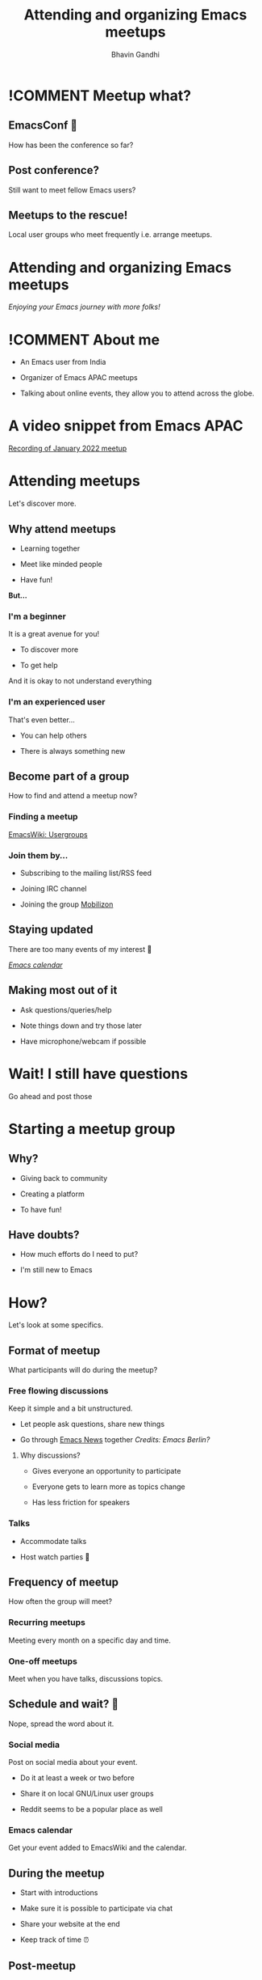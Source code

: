 #+TITLE: Attending and organizing Emacs meetups
#+AUTHOR: Bhavin Gandhi
#+EMAIL: geeksocket.in | emacsconf.org/2022/talks/meetups
# Change !COMMENT to COMMENT while presenting.
* 
* !COMMENT Meetup what?
** EmacsConf 🤩

    How has been the conference so far?

** Post conference?

    Still want to meet fellow Emacs users?

** Meetups to the rescue!

    Local user groups who meet frequently i.e. arrange meetups.

* Attending and organizing Emacs meetups

   /Enjoying your Emacs journey with more folks!/

* !COMMENT About me

   * An Emacs user from India

   * Organizer of Emacs APAC meetups

   * Talking about online events, they allow you to attend across the
     globe.

* A video snippet from Emacs APAC

   [[https://bbb.emacsverse.org/playback/presentation/2.0/playback.html?meetingId=76b7645df093745aeb1d58180a184df1daaff0cd-1642840156659][Recording of January 2022 meetup]]

* Attending meetups

   Let's discover more.

** Why attend meetups

    * Learning together

    * Meet like minded people

    * Have fun!

    *But…*

*** I'm a beginner

     It is a great avenue for you!

     * To discover more

     * To get help

     And it is okay to not understand everything

*** I'm an experienced user

     That's even better…

     * You can help others

     * There is always something new

** Become part of a group

    How to find and attend a meetup now?

*** Finding a meetup

     [[https://www.emacswiki.org/emacs/Usergroups][EmacsWiki: Usergroups]]

*** Join them by…

     * Subscribing to the mailing list/RSS feed

     * Joining IRC channel

     * Joining the group [[https://mobilizon.org/en/][Mobilizon]]

** Staying updated

    There are too many events of my interest 🤯

    /[[https://emacslife.com/calendar/][Emacs calendar]]/

    #+attr_org: :width 1600px
    [[file:emacs-calendar.png]]

** Making most out of it

    * Ask questions/queries/help

    * Note things down and try those later

    * Have microphone/webcam if possible

* Wait! I still have questions

   Go ahead and post those

* Starting a meetup group
** Why?

    * Giving back to community

    * Creating a platform

    * To have fun!

** Have doubts?

    * How much efforts do I need to put?

    * I'm still new to Emacs

* How?

   Let's look at some specifics.

** Format of meetup

    What participants will do during the meetup?

*** Free flowing discussions

     Keep it simple and a bit unstructured.

     * Let people ask questions, share new things

     * Go through [[https://sachachua.com/blog/category/emacs-news/][Emacs News]] together
       /Credits: Emacs Berlin?/

***** Why discussions?

      * Gives everyone an opportunity to participate

      * Everyone gets to learn more as topics change

      * Has less friction for speakers

*** Talks

     * Accommodate talks

     * Host watch parties 🎥

** Frequency of meetup

    How often the group will meet?

*** Recurring meetups

     Meeting every month on a specific day and time.

*** One-off meetups

     Meet when you have talks, discussions topics.

** Schedule and wait? 🤞

    Nope, spread the word about it.

*** Social media

     Post on social media about your event.

     * Do it at least a week or two before

     * Share it on local GNU/Linux user groups

     * Reddit seems to be a popular place as well

*** Emacs calendar

     Get your event added to EmacsWiki and the calendar.

** During the meetup

    * Start with introductions

    * Make sure it is possible to participate via chat

    * Share your website at the end

    * Keep track of time ⏰

** Post-meetup

*** Publish the recordings

     Consider publishing the talks/discussions

     * People can revisit things

     * Others can watch it later

**** You can do more

     * Have captions for the videos

     * Written summary of the discussions with links

**** !COMMENT Summary examples

     * https://macadie.info/2022/10/12/2022-10-austin-emacs-meetup/

     * https://m-x-research.github.io/2022/01/21/a-new-year.html

     * https://emacs-apac.gitlab.io/notes/july-2021/

* Ready to start a meetup? 🏃

   What are the next steps now?

** Co-organizer

    Have at least one co-organizer/person to talk to for the meetup.


** Website

    * Keep it simple

    * Have RSS feed

    * Add talks to the announcement pages

*** !COMMENT Examples

     * https://emacs-apac.gitlab.io/

     * https://m-x-research.github.io/

     * https://emacs-berlin.org/

** Video conferencing tool

    It should support video, screenshare, and chat.

    * BigBlueButton

      /Ask for an account on bbb.emacsverse.org:
      [[mailto:emacsconf-org@gnu.org][emacsconf-org@gnu.org]]/

    * Jitsi Meet

      - meet.jit.si
      - jitsi.member.fsf.org
      - calls.disroot.org

** Communication media

    * IRC channel

      You can use =#emacsconf=

    * Mailing list

      You can use local GNU/Linux group's lists

** Read/watch "Starting an Emacs Meetup"

    [[https://harryrschwartz.com/2015/09/14/starting-an-emacs-meetup.html][Starting an Emacs Meetup - Harry R. Schwartz]]

** Need help?

    Feel free to reach out to [[mailto:emacsconf-org@gnu.org][emacsconf-org@gnu.org]] for help with BBB
    account, hosting, captioning some of the talks.

* 💡 All the organizers together?

    A common place for all the meetup organizers for discussion?

    Drop me an email at [[mailto:bhavin192@geeksocket.in][bhavin192@geeksocket.in]] if you are interested.

* Thank you!

   Time for questions 💬



   /Thank you Sacha and Leo for their inputs/.
* COMMENT Q&A topics

   - BigBlueButton vs Jitsi Meet
   - Automate as much as you can
   - Examples of one-off meetups

* COMMENT Local variables
# Local Variables:
# org-image-actual-width: nil
# org-hide-emphasis-markers: t
# End:


